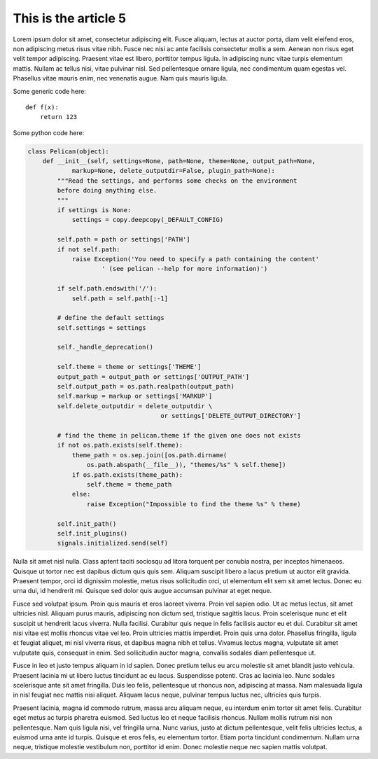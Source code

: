 This is the article 5
=====================

Lorem ipsum dolor sit amet, consectetur adipiscing elit. Fusce aliquam, lectus at auctor porta, diam velit eleifend eros, non adipiscing metus risus vitae nibh. Fusce nec nisi ac ante facilisis consectetur mollis a sem. Aenean non risus eget velit tempor adipiscing. Praesent vitae est libero, porttitor tempus ligula. In adipiscing nunc vitae turpis elementum mattis. Nullam ac tellus nisi, vitae pulvinar nisl. Sed pellentesque ornare ligula, nec condimentum quam egestas vel. Phasellus vitae mauris enim, nec venenatis augue. Nam quis mauris ligula.

Some generic code here::

    def f(x):
        return 123

Some python code here:

.. code-block:: python

    class Pelican(object):
        def __init__(self, settings=None, path=None, theme=None, output_path=None,
                markup=None, delete_outputdir=False, plugin_path=None):
            """Read the settings, and performs some checks on the environment
            before doing anything else.
            """
            if settings is None:
                settings = copy.deepcopy(_DEFAULT_CONFIG)

            self.path = path or settings['PATH']
            if not self.path:
                raise Exception('You need to specify a path containing the content'
                        ' (see pelican --help for more information)')

            if self.path.endswith('/'):
                self.path = self.path[:-1]

            # define the default settings
            self.settings = settings

            self._handle_deprecation()

            self.theme = theme or settings['THEME']
            output_path = output_path or settings['OUTPUT_PATH']
            self.output_path = os.path.realpath(output_path)
            self.markup = markup or settings['MARKUP']
            self.delete_outputdir = delete_outputdir \
                                        or settings['DELETE_OUTPUT_DIRECTORY']

            # find the theme in pelican.theme if the given one does not exists
            if not os.path.exists(self.theme):
                theme_path = os.sep.join([os.path.dirname(
                    os.path.abspath(__file__)), "themes/%s" % self.theme])
                if os.path.exists(theme_path):
                    self.theme = theme_path
                else:
                    raise Exception("Impossible to find the theme %s" % theme)

            self.init_path()
            self.init_plugins()
            signals.initialized.send(self)

Nulla sit amet nisl nulla. Class aptent taciti sociosqu ad litora torquent per conubia nostra, per inceptos himenaeos. Quisque ut tortor nec est dapibus dictum quis quis sem. Aliquam suscipit libero a lacus pretium ut auctor elit gravida. Praesent tempor, orci id dignissim molestie, metus risus sollicitudin orci, ut elementum elit sem sit amet lectus. Donec eu urna dui, id hendrerit mi. Quisque sed dolor quis augue accumsan pulvinar at eget neque.

Fusce sed volutpat ipsum. Proin quis mauris et eros laoreet viverra. Proin vel sapien odio. Ut ac metus lectus, sit amet ultricies nisl. Aliquam purus mauris, adipiscing non dictum sed, tristique sagittis lacus. Proin scelerisque nunc et elit suscipit ut hendrerit lacus viverra. Nulla facilisi. Curabitur quis neque in felis facilisis auctor eu et dui. Curabitur sit amet nisi vitae est mollis rhoncus vitae vel leo. Proin ultricies mattis imperdiet. Proin quis urna dolor. Phasellus fringilla, ligula et feugiat aliquet, mi nisl viverra risus, et dapibus magna nibh et tellus. Vivamus lectus magna, vulputate sit amet vulputate quis, consequat in enim. Sed sollicitudin auctor magna, convallis sodales diam pellentesque ut.

Fusce in leo et justo tempus aliquam in id sapien. Donec pretium tellus eu arcu molestie sit amet blandit justo vehicula. Praesent lacinia mi ut libero luctus tincidunt ac eu lacus. Suspendisse potenti. Cras ac lacinia leo. Nunc sodales scelerisque ante sit amet fringilla. Duis leo felis, pellentesque ut rhoncus non, adipiscing at massa. Nam malesuada ligula in nisl feugiat nec mattis nisi aliquet. Aliquam lacus neque, pulvinar tempus luctus nec, ultricies quis turpis.

Praesent lacinia, magna id commodo rutrum, massa arcu aliquam neque, eu interdum enim tortor sit amet felis. Curabitur eget metus ac turpis pharetra euismod. Sed luctus leo et neque facilisis rhoncus. Nullam mollis rutrum nisi non pellentesque. Nam quis ligula nisi, vel fringilla urna. Nunc varius, justo at dictum pellentesque, velit felis ultricies lectus, a euismod urna ante id turpis. Quisque et eros felis, eu elementum tortor. Etiam porta tincidunt condimentum. Nullam urna neque, tristique molestie vestibulum non, porttitor id enim. Donec molestie neque nec sapien mattis volutpat.
